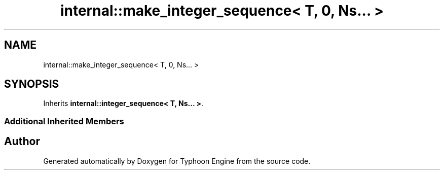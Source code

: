 .TH "internal::make_integer_sequence< T, 0, Ns... >" 3 "Sat Jul 20 2019" "Version 0.1" "Typhoon Engine" \" -*- nroff -*-
.ad l
.nh
.SH NAME
internal::make_integer_sequence< T, 0, Ns... >
.SH SYNOPSIS
.br
.PP
.PP
Inherits \fBinternal::integer_sequence< T, Ns\&.\&.\&. >\fP\&.
.SS "Additional Inherited Members"


.SH "Author"
.PP 
Generated automatically by Doxygen for Typhoon Engine from the source code\&.
